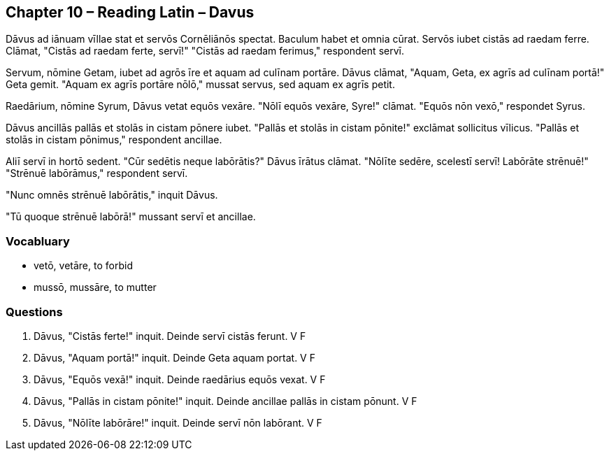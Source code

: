//tag::Story[] 
== *Chapter 10 – Reading Latin – Davus*

Dāvus ad iānuam vīllae stat et servōs Cornēliānōs spectat. 
Baculum habet et omnia cūrat. Servōs iubet cistās ad raedam ferre. 
Clāmat, "Cistās ad raedam ferte, servī!" 
"Cistās ad raedam ferimus," respondent servī.

Servum, nōmine Getam, iubet ad agrōs īre et aquam ad culīnam portāre. 
Dāvus clāmat, "Aquam, Geta, ex agrīs ad culīnam portā!" 
Geta gemit. "Aquam ex agrīs portāre nōlō," mussat servus, sed aquam ex agrīs petit.

Raedārium, nōmine Syrum, Dāvus vetat equōs vexāre. 
"Nōlī equōs vexāre, Syre!" clāmat. 
"Equōs nōn vexō," respondet Syrus.

Dāvus ancillās pallās et stolās in cistam pōnere iubet. 
"Pallās et stolās in cistam pōnite!" exclāmat sollicitus vīlicus. 
"Pallās et stolās in cistam pōnimus," respondent ancillae.

Aliī servī in hortō sedent. 
"Cūr sedētis neque labōrātis?" Dāvus īrātus clāmat. 
"Nōlīte sedēre, scelestī servī! Labōrāte strēnuē!" 
"Strēnuē labōrāmus," respondent servī.

"Nunc omnēs strēnuē labōrātis," inquit Dāvus.

"Tū quoque strēnuē labōrā!" mussant servī et ancillae.
//end::Story[] 

=== *Vocabluary*

- vetō, vetāre, to forbid

- mussō, mussāre, to mutter

=== *Questions*

. Dāvus, "Cistās ferte!" inquit. Deinde servī cistās ferunt. V F

. Dāvus, "Aquam portā!" inquit. Deinde Geta aquam portat. V F

. Dāvus, "Equōs vexā!" inquit. Deinde raedārius equōs vexat. V F

. Dāvus, "Pallās in cistam pōnite!" inquit. Deinde ancillae pallās in cistam pōnunt. V F

. Dāvus, "Nōlīte labōrāre!" inquit. Deinde servī nōn labōrant. V F
